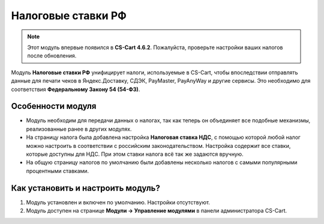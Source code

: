 *******************
Налоговые ставки РФ
*******************

.. note::

    Этот модуль впервые появился в **CS-Cart 4.6.2**. Пожалуйста, проверьте настройки ваших налогов после обновления.

Модуль **Налоговые ставки РФ** унифицирует налоги, используемые в CS-Cart, чтобы впоследствии отправлять данные для печати чеков в Яндекс.Доставку, СДЭК, PayMaster, PayAnyWay и другие сервисы. Это необходимо для соответствия **Федеральному Закону 54 (54-ФЗ)**.

==================
Особенности модуля
==================

* Модуль необходим для передачи данных о налогах, так как теперь он объединяет все подобные механизмы, реализованные ранее в других модулях.

* На страницу налога была добавлена настройка **Налоговая ставка НДС**, с помощью которой любой налог можно настроить в соответствии с российским законодательством. Настройка содержит все ставки, которые доступны для НДС. При этом ставки налога всё так же задаются вручную.

  .. fancybox:: img/vat_rate.png
      :alt: Настройка "Налоговая ставка НДС".

* На общую страницу налогов по умолчанию были добавлены несколько налогов с самыми популярными процентными ставками.

  .. fancybox:: img/popular_rates.png
      :alt: Популярные процентные ставки.

==================================
Как установить и настроить модуль?
==================================

#. Модуль установлен и включен по умолчанию. Настройки отсутствуют.
#. Модуль доступен на странице **Модули → Управление модулями** в панели администратора CS-Cart.

   .. fancybox:: img/rus_taxes.png
       :alt: Модуль "Налоговые ставки РФ".
